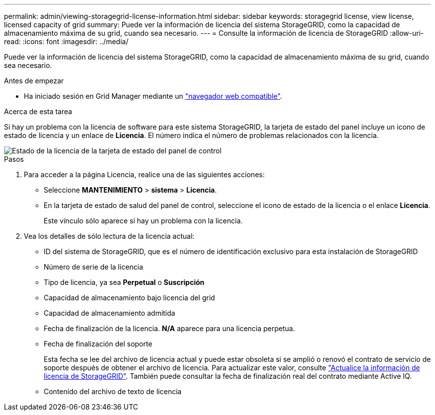 ---
permalink: admin/viewing-storagegrid-license-information.html 
sidebar: sidebar 
keywords: storagegrid license, view license, licensed capacity of grid 
summary: Puede ver la información de licencia del sistema StorageGRID, como la capacidad de almacenamiento máxima de su grid, cuando sea necesario. 
---
= Consulte la información de licencia de StorageGRID
:allow-uri-read: 
:icons: font
:imagesdir: ../media/


[role="lead"]
Puede ver la información de licencia del sistema StorageGRID, como la capacidad de almacenamiento máxima de su grid, cuando sea necesario.

.Antes de empezar
* Ha iniciado sesión en Grid Manager mediante un link:../admin/web-browser-requirements.html["navegador web compatible"].


.Acerca de esta tarea
Si hay un problema con la licencia de software para este sistema StorageGRID, la tarjeta de estado del panel incluye un icono de estado de licencia y un enlace de *Licencia*. El número indica el número de problemas relacionados con la licencia.

image::../media/dashboard_health_panel_license_status.png[Estado de la licencia de la tarjeta de estado del panel de control]

.Pasos
. Para acceder a la página Licencia, realice una de las siguientes acciones:
+
** Seleccione *MANTENIMIENTO* > *sistema* > *Licencia*.
** En la tarjeta de estado de salud del panel de control, seleccione el icono de estado de la licencia o el enlace *Licencia*.
+
Este vínculo sólo aparece si hay un problema con la licencia.



. Vea los detalles de sólo lectura de la licencia actual:
+
** ID del sistema de StorageGRID, que es el número de identificación exclusivo para esta instalación de StorageGRID
** Número de serie de la licencia
** Tipo de licencia, ya sea *Perpetual* o *Suscripción*
** Capacidad de almacenamiento bajo licencia del grid
** Capacidad de almacenamiento admitida
** Fecha de finalización de la licencia. *N/A* aparece para una licencia perpetua.
** Fecha de finalización del soporte
+
Esta fecha se lee del archivo de licencia actual y puede estar obsoleta si se amplió o renovó el contrato de servicio de soporte después de obtener el archivo de licencia. Para actualizar este valor, consulte link:updating-storagegrid-license-information.html["Actualice la información de licencia de StorageGRID"]. También puede consultar la fecha de finalización real del contrato mediante Active IQ.

** Contenido del archivo de texto de licencia



